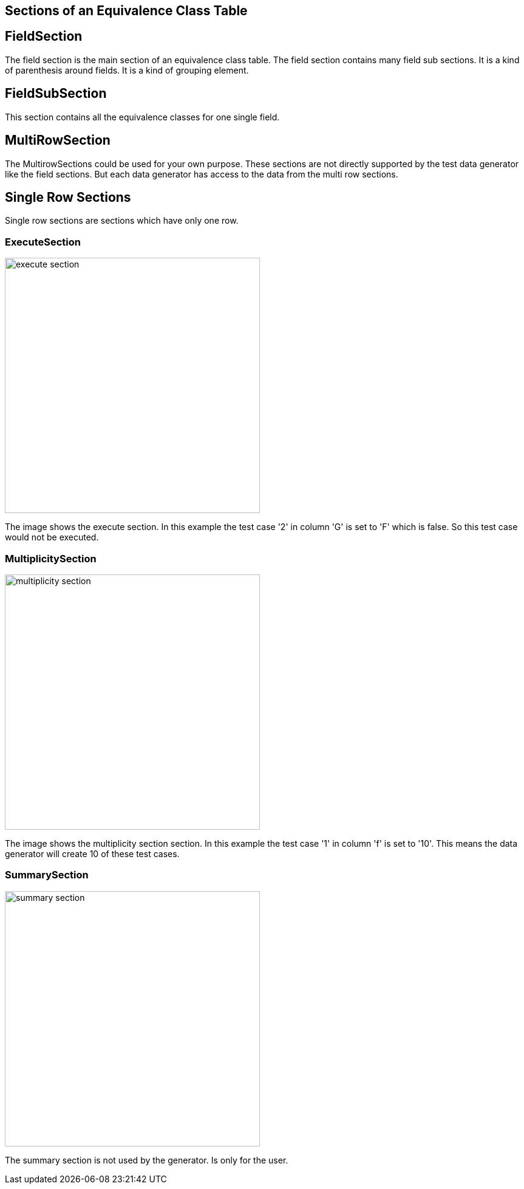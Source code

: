 == Sections of an Equivalence Class Table


== FieldSection
The field section is the main section of an equivalence class table. The field section contains
many field sub sections. It is a kind of parenthesis around fields. It is a kind of grouping element.

== FieldSubSection
This section contains all the equivalence classes for one single field.

== MultiRowSection
The MultirowSections could be used for your own purpose. These sections are not directly supported by
the test data generator like the field sections. But each data generator has access to the data from the
multi row sections.

== Single Row Sections
Single row sections are sections which have only one row.

=== ExecuteSection

image::images/model-decision/execute_section.png[width=420]

The image shows the execute section. In this example the test case '2' in column
'G' is set to 'F' which is false. So this test case would not be executed.

=== MultiplicitySection

image::images/model-decision/multiplicity_section.png[width=420]

The image shows the multiplicity section section. In this example the test case '1' in column
'f' is set to '10'. This means the data generator will create 10 of these test cases.

=== SummarySection

image::images/model-decision/summary_section.png[width=420]

The summary section is not used by the generator. Is only for the user.
